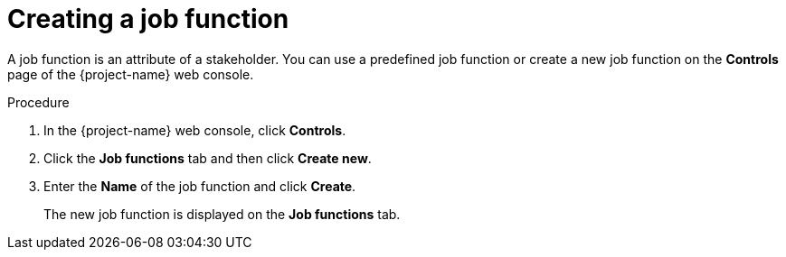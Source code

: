 // Module included in the following assemblies:
//
// * documentation/doc-installing-and-using-tackle/master.adoc

[id='creating-job-function_{context}']
= Creating a job function

A job function is an attribute of a stakeholder. You can use a predefined job function or create a new job function on the *Controls* page of the {project-name} web console.

.Procedure

. In the {project-name} web console, click *Controls*.
. Click the *Job functions* tab and then click *Create new*.
. Enter the *Name* of the job function and click *Create*.
+
The new job function is displayed on the *Job functions* tab.
